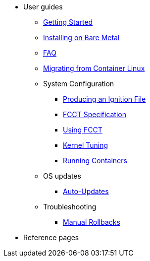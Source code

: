 * User guides
** xref:getting-started.adoc[Getting Started]
** xref:bare-metal.adoc[Installing on Bare Metal]
** xref:faq.adoc[FAQ]
** xref:migrate-cl.adoc[Migrating from Container Linux]
** System Configuration
*** xref:producing-ign.adoc[Producing an Ignition File]
*** xref:fcct-config.adoc[FCCT Specification]
*** xref:using-fcct.adoc[Using FCCT]
*** xref:sysctl.adoc[Kernel Tuning]
*** xref:running-containers.adoc[Running Containers]
** OS updates
*** xref:auto-updates.adoc[Auto-Updates]
** Troubleshooting
*** xref:manual-rollbacks.adoc[Manual Rollbacks]
* Reference pages
// ** xref:platforms.adoc[Platforms]
